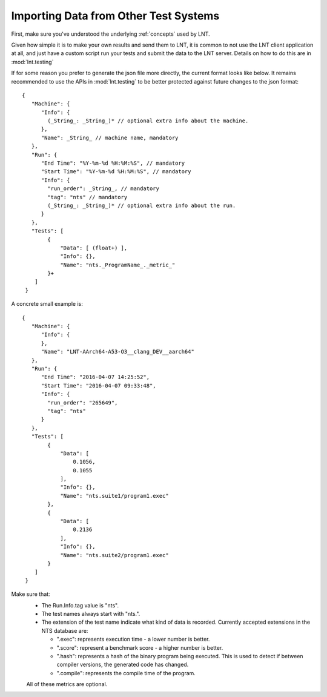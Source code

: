 .. _importing_data:

Importing Data from Other Test Systems
======================================

First, make sure you've understood the underlying :ref:`concepts` used by LNT.

Given how simple it is to make your own results and send them to LNT,
it is common to not use the LNT client application at all, and just have a
custom script run your tests and submit the data to the LNT server. Details
on how to do this are in :mod:`lnt.testing`

If for some reason you prefer to generate the json file more directly, the
current format looks like below. It remains recommended to use the APIs in
:mod:`lnt.testing` to be better protected against future changes to the json
format::

  {
     "Machine": {
        "Info": {
          (_String_: _String_)* // optional extra info about the machine.
        },
        "Name": _String_ // machine name, mandatory
     },
     "Run": {
        "End Time": "%Y-%m-%d %H:%M:%S", // mandatory
        "Start Time": "%Y-%m-%d %H:%M:%S", // mandatory
        "Info": {
          "run_order": _String_, // mandatory
          "tag": "nts" // mandatory
          (_String_: _String_)* // optional extra info about the run.
        }
     },
     "Tests": [
          {
              "Data": [ (float+) ],
              "Info": {},
              "Name": "nts._ProgramName_._metric_"
          }+
      ]
   }


A concrete small example is::

  {
     "Machine": {
        "Info": {
        },
        "Name": "LNT-AArch64-A53-O3__clang_DEV__aarch64"
     },
     "Run": {
        "End Time": "2016-04-07 14:25:52",
        "Start Time": "2016-04-07 09:33:48",
        "Info": {
          "run_order": "265649",
          "tag": "nts"
        }
     },
     "Tests": [
          {
              "Data": [
                  0.1056,
                  0.1055
              ],
              "Info": {},
              "Name": "nts.suite1/program1.exec"
          },
          {
              "Data": [
                  0.2136
              ],
              "Info": {},
              "Name": "nts.suite2/program1.exec"
          }
      ]
   }

Make sure that:
 * The Run.Info.tag value is "nts".
 * The test names always start with "nts.".
 * The extension of the test name indicate what kind of data is recorded.
   Currently accepted extensions in the NTS database are:

   * ".exec": represents execution time - a lower number is better.
   * ".score": represent a benchmark score - a higher number is better.
   * ".hash": represents a hash of the binary program being executed. This is
     used to detect if between compiler versions, the generated code has
     changed.
   * ".compile": represents the compile time of the program.

 All of these metrics are optional.

